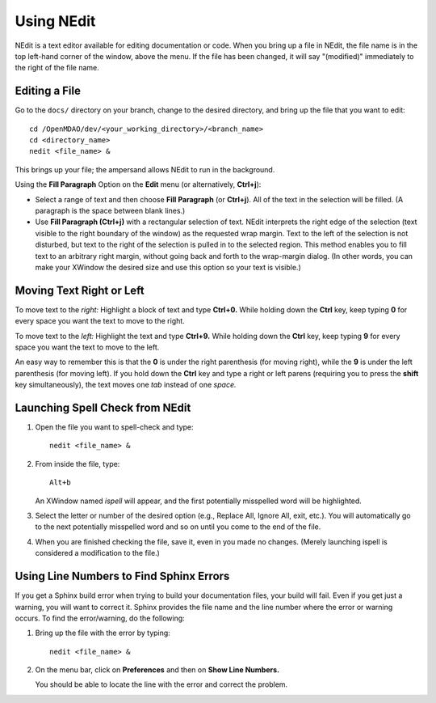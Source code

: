 Using NEdit 
===========

NEdit is a text editor available for editing documentation or code. When you bring up a file in
NEdit, the file name is in the top left-hand corner of the window, above the menu. If the file has
been changed, it will say "(modified)" immediately to the right of the file name.

Editing a File
----------------

Go to the ``docs/`` directory on your branch, change to the desired directory, and bring up the file
that you want to edit:

::

  cd /OpenMDAO/dev/<your_working_directory>/<branch_name>
  cd <directory_name>
  nedit <file_name> &
  
This brings up your file; the ampersand allows NEdit to run in the background.

Using the **Fill Paragraph** Option on the **Edit** menu (or alternatively, **Ctrl+j**):  

- Select a range of text and then choose **Fill Paragraph** (or **Ctrl+j**). All of the text in
  the selection will be filled. (A paragraph is the space between blank lines.)
 
- Use **Fill Paragraph (Ctrl+j)** with a rectangular selection of text. NEdit interprets the right
  edge of the selection (text visible to the right boundary of the window) as the requested wrap
  margin. Text to the left of the selection is not disturbed, but text to the right of the
  selection is pulled in to the selected region. This method enables you to fill text to an
  arbitrary right margin, without going back and forth to the wrap-margin dialog. (In other words,
  you can make your XWindow the desired size and use this option so your text is visible.)
    
Moving Text Right or Left
---------------------------

To move text to the *right:* Highlight a block of text and type **Ctrl+0.** While holding down the **Ctrl** key, keep typing **0**
for every space you want the text to move to the right.
  
To move text to the *left:* Highlight the text and type **Ctrl+9.** While holding down the **Ctrl**
key, keep typing **9** for every space you want the text to move to the left.

An easy way to remember this is that the **0** is under the right parenthesis (for moving right), while
the **9** is under the left parenthesis (for moving left). If you hold down the **Ctrl** key and type a
right or left parens (requiring you to press the **shift** key simultaneously), the text moves one *tab*
instead of one *space.*


Launching Spell Check from NEdit
---------------------------------

1. Open the file you want to spell-check and type: 

   ::
  
     nedit <file_name> & 

2. From inside the file, type: 

   ::
   
     Alt+b
     
   An XWindow named *ispell* will appear, and the first potentially misspelled word will be highlighted.
   
3. Select the letter or number of the desired option (e.g., Replace All, Ignore All, exit, etc.). You
   will automatically go to the next potentially misspelled word and so on until you come  to the end of
   the file.
   
4. When you are finished checking the file, save it, even in you made no changes. (Merely launching
   ispell is considered a modification to the file.)

Using Line Numbers to Find Sphinx Errors
----------------------------------------

If you get a Sphinx build error when trying to build your documentation files, your build will fail.
Even if you get just a warning, you will want to correct it. Sphinx provides the file name and the line
number where the error or warning occurs. To find the error/warning, do the following:

1. Bring up the file with the error by typing:

   ::
   
     nedit <file_name> &
    
   
2. On the menu bar, click on **Preferences** and then on **Show Line Numbers.**

   You should be able to locate the line with the error and correct the problem. 

